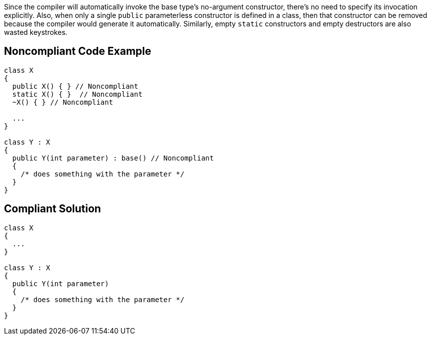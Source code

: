 Since the compiler will automatically invoke the base type's no-argument constructor, there's no need to specify its invocation explicitly. Also, when only a single ``++public++`` parameterless constructor is defined in a class, then that constructor can be removed because the compiler would generate it automatically. Similarly, empty ``++static++`` constructors and empty destructors are also wasted keystrokes.

== Noncompliant Code Example

----
class X
{
  public X() { } // Noncompliant
  static X() { }  // Noncompliant
  ~X() { } // Noncompliant

  ...
}

class Y : X
{
  public Y(int parameter) : base() // Noncompliant
  {
    /* does something with the parameter */
  }
}
----

== Compliant Solution

----
class X
{
  ...
}

class Y : X
{
  public Y(int parameter)
  {
    /* does something with the parameter */
  }
}
----
